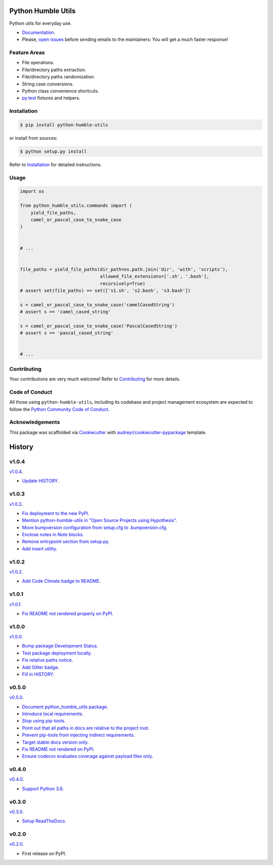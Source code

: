 Python Humble Utils
===================

.. image:: https://travis-ci.org/webyneter/python-humble-utils.svg?branch=master
    :target: https://travis-ci.org/webyneter/python-humble-utils
    :alt: Build Status

.. image:: https://pyup.io/repos/github/webyneter/python-humble-utils/shield.svg
    :target: https://pyup.io/repos/github/webyneter/python-humble-utils
    :alt: Updates

.. image:: https://codecov.io/gh/webyneter/python-humble-utils/branch/master/graph/badge.svg
    :target: https://codecov.io/gh/webyneter/python-humble-utils
    :alt: Coverage

.. image:: https://codeclimate.com/github/webyneter/python-humble-utils/badges/gpa.svg
    :target: https://codeclimate.com/github/webyneter/python-humble-utils
    :alt: Code Climate

.. image:: https://badge.fury.io/py/python-humble-utils.svg
    :target: https://pypi.python.org/pypi/python-humble-utils
    :alt: Latest Version

.. image:: https://img.shields.io/pypi/pyversions/python-humble-utils.svg
    :target: https://pypi.python.org/pypi/python-humble-utils
    :alt: Supported Python Versions

.. image:: https://readthedocs.org/projects/python-humble-utils/badge/?version=stable
    :target: http://python-humble-utils.readthedocs.io/en/stable/?badge=stable
    :alt: Documentation Status

.. image:: https://img.shields.io/badge/License-MIT-green.svg
    :target: https://opensource.org/licenses/MIT
    :alt: MIT License

.. image:: https://img.shields.io/gitter/room/webyneter/python-humble-utils.svg
    :target: https://gitter.im/webyneter/python-humble-utils?utm_source=badge&utm_medium=badge&utm_campaign=pr-badge&utm_content=badge
    :alt: Join the chat at https://gitter.im/webyneter/python-humble-utils


Python utils for everyday use.

* `Documentation`_.
* Please, `open issues`_ before sending emails to the maintainers: You will get a much faster response!

.. _`open issues`: https://github.com/webyneter/python-humble-utils/issues/new
.. _`Documentation`: https://python-humble-utils.readthedocs.io/en/stable/



Feature Areas
-------------

* File operations.
* File/directory paths extraction.
* File/directory paths randomization.
* String case conversions.
* Python class convenience shortcuts.
* `py.test`_ fixtures and helpers.

.. _`py.test`: https://docs.pytest.org/en/stable/



Installation
------------

.. code-block:: console

    $ pip install python-humble-utils

or install from sources:

.. code-block:: console

    $ python setup.py install

Refer to `Installation`_ for detailed instructions.

.. _`Installation`: https://python-humble-utils.readthedocs.io/en/stable/installation.html


Usage
-----

.. code-block:: python

    import os

    from python_humble_utils.commands import (
        yield_file_paths,
        camel_or_pascal_case_to_snake_case
    )


    # ...


    file_paths = yield_file_paths(dir_path=os.path.join('dir', 'with', 'scripts'),
                                  allowed_file_extensions=['.sh', '.bash'],
                                  recursively=True)
    # assert set(file_paths) == set(['s1.sh', 's2.bash', 's3.bash'])

    s = camel_or_pascal_case_to_snake_case('camelCasedString')
    # assert s == 'camel_cased_string'

    s = camel_or_pascal_case_to_snake_case('PascalCasedString')
    # assert s == 'pascal_cased_string'


    # ...


Contributing
------------

Your contributions are very much welcome! Refer to `Contributing`_ for more details.

.. _`Contributing`: https://python-humble-utils.readthedocs.io/en/stable/contributing.html



Code of Conduct
---------------

All those using ``python-humble-utils``, including its codebase and project management ecosystem are expected to follow the `Python Community Code of Conduct`_.

.. _`Python Community Code of Conduct`: https://www.python.org/psf/codeofconduct/



Acknowledgements
----------------

This package was scaffolded via `Cookiecutter`_ with `audreyr/cookiecutter-pypackage`_ template.

.. _`Cookiecutter`: https://github.com/audreyr/cookiecutter
.. _`audreyr/cookiecutter-pypackage`: https://github.com/audreyr/cookiecutter-pypackage



History
=======


v1.0.4
------

`v1.0.4 <https://github.com/webyneter/python-humble-utils/releases/tag/v1.0.4>`_.

* `Update HISTORY <https://github.com/webyneter/python-humble-utils/issues/157>`_.


v1.0.3
------

`v1.0.3 <https://github.com/webyneter/python-humble-utils/releases/tag/v1.0.3>`_.

* `Fix deployment to the new PyPI <https://github.com/webyneter/python-humble-utils/issues/42>`_.
* `Mention python-humble-utils in "Open Source Projects using Hypothesis" <https://github.com/webyneter/python-humble-utils/issues/98>`_.
* `Move bumpversion configuration from setup.cfg to .bumpversion.cfg <https://github.com/webyneter/python-humble-utils/issues/103>`_.
* `Enclose notes in Note blocks <https://github.com/webyneter/python-humble-utils/issues/48>`_.
* `Remove entrypoint section from setup.py <https://github.com/webyneter/python-humble-utils/issues/47>`_.
* `Add insert utility <https://github.com/webyneter/python-humble-utils/issues/97>`_.


v1.0.2
------

`v1.0.2 <https://github.com/webyneter/python-humble-utils/releases/tag/v1.0.2>`_.

* `Add Code Climate badge to README <https://github.com/webyneter/python-humble-utils/issues/45>`_.


v1.0.1
------

`v1.0.1 <https://github.com/webyneter/python-humble-utils/releases/tag/v1.0.1>`_.

* `Fix README not rendered properly on PyPI <https://github.com/webyneter/python-humble-utils/issues/43>`_.


v1.0.0
------

`v1.0.0 <https://github.com/webyneter/python-humble-utils/releases/tag/v1.0.0>`_.

* `Bump package Development Status <https://github.com/webyneter/python-humble-utils/issues/18>`_.
* `Test package deployment locally <https://github.com/webyneter/python-humble-utils/issues/11>`_.
* `Fix relative paths notice <https://github.com/webyneter/python-humble-utils/issues/38>`_.
* `Add Gitter badge <https://github.com/webyneter/python-humble-utils/issues/20>`_.
* `Fill in HISTORY <https://github.com/webyneter/python-humble-utils/issues/35>`_.


v0.5.0
------

`v0.5.0 <https://github.com/webyneter/python-humble-utils/releases/tag/v0.5.0>`_.

* `Document python_humble_utils package <https://github.com/webyneter/python-humble-utils/issues/28>`_.
* `Introduce local requirements <https://github.com/webyneter/python-humble-utils/issues/15>`_.
* `Stop using pip-tools <https://github.com/webyneter/python-humble-utils/issues/29>`_.
* `Point out that all paths in docs are relative to the project root <https://github.com/webyneter/python-humble-utils/issues/30>`_.
* `Prevent pip-tools from injecting indirect requirements <https://github.com/webyneter/python-humble-utils/issues/14>`_.
* `Target stable docs version only <https://github.com/webyneter/python-humble-utils/issues/22>`_.
* `Fix README not rendered on PyPI <https://github.com/webyneter/python-humble-utils/issues/17>`_.
* `Ensure codecov evaluates coverage against payload files only <https://github.com/webyneter/python-humble-utils/issues/21>`_.


v0.4.0
------

`v0.4.0 <https://github.com/webyneter/python-humble-utils/releases/tag/v0.4.0>`_.

* `Support Python 3.6 <https://github.com/webyneter/python-humble-utils/issues/4>`_.


v0.3.0
------

`v0.3.0 <https://github.com/webyneter/python-humble-utils/releases/tag/v0.3.0>`_.

* `Setup ReadTheDocs <https://github.com/webyneter/python-humble-utils/issues/10>`_.


v0.2.0
------

`v0.2.0 <https://github.com/webyneter/python-humble-utils/releases/tag/v0.2.0>`_.

* First release on PyPI.


